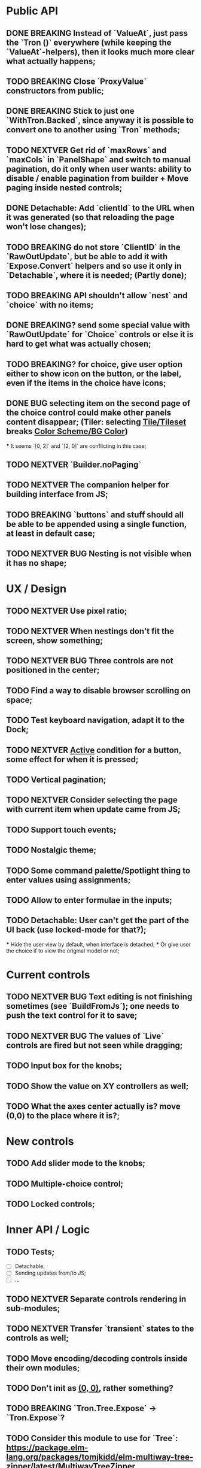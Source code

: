 * Public API

** DONE BREAKING Instead of `ValueAt`, just pass the `Tron ()` everywhere (while keeping the `ValueAt`-helpers), then it looks much more clear what actually happens;
** TODO BREAKING Close `ProxyValue` constructors from public;
** DONE BREAKING Stick to just one `WithTron.Backed`, since anyway it is possible to convert one to another using `Tron` methods;
** TODO NEXTVER Get rid of `maxRows` and `maxCols` in `PanelShape` and switch to manual pagination, do it only when user wants: ability to disable / enable pagination from builder + Move paging inside nested controls;
** DONE Detachable: Add `clientId` to the URL when it was generated (so that reloading the page won't lose changes);
** TODO BREAKING do not store `ClientID` in the `RawOutUpdate`, but be able to add it with `Expose.Convert` helpers and so use it only in `Detachable`, where it is needed; (Partly done);
** TODO BREAKING API shouldn't allow `nest` and `choice` with no items;
** DONE BREAKING? send some special value with `RawOutUpdate` for `Choice` controls or else it is hard to get what was actually chosen;
** TODO BREAKING? for choice, give user option either to show icon on the button, or the label, even if the items in the choice have icons;
** DONE BUG selecting item on the second page of the choice control could make other panels content disappear; (Tiler: selecting _Tile/Tileset_ breaks _Color Scheme/BG Color_)
    *** It seems `[0, 2]` and `[2, 0]` are conflicting in this case;
** TODO NEXTVER `Builder.noPaging`
** TODO NEXTVER The companion helper for building interface from JS;
** TODO BREAKING `buttons` and stuff should all be able to be appended using a single function, at least in default case;
** TODO NEXTVER BUG Nesting is not visible when it has no shape;

* UX / Design

** TODO NEXTVER Use pixel ratio;
** TODO NEXTVER When nestings don't fit the screen, show something;
** TODO NEXTVER BUG Three controls are not positioned in the center;
** TODO Find a way to disable browser scrolling on space;
** TODO Test keyboard navigation, adapt it to the Dock;
** TODO NEXTVER _Active_ condition for a button, some effect for when it is pressed;
** TODO Vertical pagination;
** TODO NEXTVER Consider selecting the page with current item when update came from JS;
** TODO Support touch events;
** TODO Nostalgic theme;
** TODO Some command palette/Spotlight thing to enter values using assignments;
** TODO Allow to enter formulae in the inputs;
** TODO Detachable: User can't get the part of the UI back (use locked-mode for that?);
    *** Hide the user view by default, when interface is detached;
    *** Or give user the choice if to view the original model or not;

* Current controls

** TODO NEXTVER BUG Text editing is not finishing sometimes (see `BuildFromJs`); one needs to push the text control for it to save;
** TODO NEXTVER BUG The values of `Live` controls are fired but not seen while dragging;
** TODO Input box for the knobs;
** TODO Show the value on XY controllers as well;
** TODO What the axes center actually is? move (0,0) to the place where it is?;

* New controls

** TODO Add slider mode to the knobs;
** TODO Multiple-choice control;
** TODO Locked controls;

* Inner API / Logic

** TODO Tests;
    - [ ] Detachable;
    - [ ] Sending updates from/to JS;
    - [ ] ...
** TODO NEXTVER Separate controls rendering in sub-modules;
** TODO NEXTVER Transfer `transient` states to the controls as well;
** TODO Move encoding/decoding controls inside their own modules;
** TODO Don't init as _(0, 0)_, rather something?
** TODO BREAKING `Tron.Tree.Expose` -> `Tron.Expose`?
** TODO Consider this module to use for `Tree`: https://package.elm-lang.org/packages/tomjkidd/elm-multiway-tree-zipper/latest/MultiwayTreeZipper
** DONE BUG Use labeled paths to communicate with JS, index-based IDs can change if some controls were added/removed, label paths have higher chance to be unique; The safest way is UIDs though;
** DONE Store a value even in `Nil` `Property`, so that property would always have some value, no `Maybe`s, it is easier to `map` the `Property` and always have some value inside; Rename `Nil` to `Ghost`; on the other hand `Ghost`s do not need paths or produce messages.... maybe... maybe `Tron msg` could be `Property (Maybe msg)`;
** TODO NEXTVER BUG sending value from JS to the choice is not switching it to the corresponding page;
** TODO Store pages inside nesting controls, do not redistribute every time;
** TODO NEXTVER Max cols / Max rows should not be needed (replace by enabling/disabling paging);
** DONE Too many `fold`s in `Property`; Split things into modules;
** DONE Events for `Controls` and Controls' `update`/`view` should be inside the module;
** TODO Abstract `Layout.view` to `Html ((Path, Maybe a) -> Msg)`:
    *** Render Text inputs separately for that to work: texts are the only controls that don't react on click rather on input;
    *** Or, do it as `Layout.view : ((Path, Property a) -> Bounds -> ... -> msg)` and pass controls rendering functions there;
** TODO BUG applying updates as several packages from JS gives no effect (see `ForTiler` example);
** TODO Detachable mode needs more testing;
** TODO BUG `toSwitch` is not sending proper events to JS;
** DONE Move keyboard & mouse drag-start/dragging/drag-end logic to controls themselves;
** TODO Move all possible control-related logic to the controls themselves;
    *** Such logic can be found in code by adding some fake `()`-control and checking the places where we have to cover it / compiler fails;
    *** Also can be found by closing `Property` and `Control` constructors from exposing;
    *** Partly done as `Tron.Tree.Controls`
** TODO Move `Util` stuff to the corresponding modules;
** TODO Move functions related to controls to the controls themselves, hide the `Control` constructor from others;
** TODO Debug `RenderMode` (i.e. ensure `Debug` view still works);
** TODO Use `Size Cells`, like integer size, in `Layout`;
** TODO `Layout.pack` should also put `a` (from a `Property`) into every cell;
** TODO Move `Tron.css` in the code;
** TODO BREAKING? Use some safe Unique IDs to reference the position of the control in the tree, so that while the tree structure is changing, ID's stay the same;
    *** Or, store such IDs together with property;
    *** Consider having `Nil (Property msg)` instead of just `Nil`, so that any property could be hidden, but not absent in the tree;
    *** Check `indexedMap` usages, so that usage of the index is kept to minimum for nested items (mostly done);
** TODO Get rid of functions in the `Model`:
    *** do not store tree in the `Gui msg`, build it every time;
    *** store the actual messages for the current value in the controls, not the handlers (i.e. just `msg` instead of `v -> msg`);
        **** or don't even store the messages, but only values, and only transform them to messages on the `view` stage;
        **** ...like in the model it's `Tron ()`, but
    *** for `.over`, traverse two trees with the same structure (don't forget about ghosts) and move transient states between them;
    *** DONE BREAKING?: `Control`/`Tron`.`andThen` — due to handler and `Maybe`, now it is impossible to implement, so I did `Tron.with`;
    *** Remove `evaluate__` functions;
    *** Consider `Control setup msg value = Control (setup -> (Cmd msg, value))`
** DONE `(Path, LabelPath)` pairs are used quite often as well as `Path.advance` & `labelPath ++ [ label ]`, find something egeneric for that cases;
** TODO Do not store cell size in the `Gui msg`, it should be recalculated every time;
** TODO Do not store dock in the `Gui msg`, it should be recalculated every time;
** DONE BREAKING? Change choice and nest to work with `Array`s since we usually need to get item by index? But Array syntax is not very friendly for API
** DONE Rename `Property` -> `Tree` or smth;
** TODO `Zipper` (`These`) as a separate module;

* Deployment

** DONE For Docker, add ability to run any example using environment variable;

* Examples

** TODO BUG NEXTVER The issue with coordinates in _OneKnob_;
** TODO BUG NEXTVER "Look at" is not working in _Detachable_;
** TODO BUG NEXTVER _For Tiler_: pagination is not displayed properly;
** TODO BUG NEXTVER _DatGui_ seems no to work almost at all;
** DONE UI _Constructor_;
    *** TODO BUG The generated code is outdated;
** TODO BUG NEXTVER _A-Frame_ no iterface is visible;
** TODO BUG NEXTVER _Everything_ many values are not sent;
** TODO _ReportToJs_ A lot of senseless information in the JSON Tree;
** TODO Add some indication of the WS server status to the examples;
** TODO Include separate `Random` example to only utilize random generator, and, may be, test the detachable functionality, if the server is started;
** TODO Include links to the examples in the docs;
** TODO Share examples somewhere, i.e. deploy to github;
** TODO A-Frame renderer & Demo to some senseful state;
** TODO Constructor:
    *** Highlight current cell;
    *** Reorder items in the nesting;
    *** Choice: ToKnob / ToSwitch;

* Other

** Blogpost
** Tutorial @ GitBook
